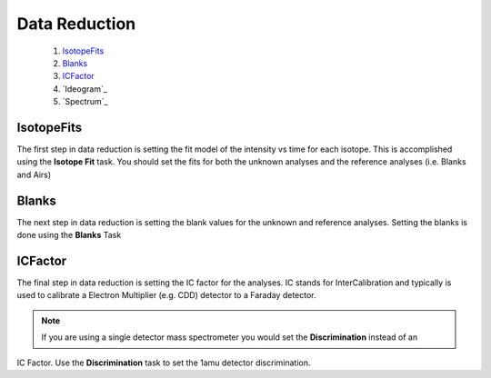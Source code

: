 Data Reduction
===============

    1. `IsotopeFits`_
    2. `Blanks`_
    3. `ICFactor`_
    4. `Ideogram`_
    5. `Spectrum`_


IsotopeFits
-------------

The first step in data reduction is setting the fit model of the intensity vs time for each isotope.
This is accomplished using the **Isotope Fit** task. You should set the fits for both the unknown analyses
and the reference analyses (i.e. Blanks and Airs)

Blanks
--------
The next step in data reduction is setting the blank values for the unknown and reference analyses.
Setting the blanks is done using the **Blanks** Task

ICFactor
---------
The final step in data reduction is setting the IC factor for the analyses. IC stands for InterCalibration and
typically is used to calibrate a Electron Multiplier (e.g. CDD) detector to a Faraday detector.

.. note:: If you are using a single detector mass spectrometer you would set the **Discrimination** instead of an
IC Factor. Use the **Discrimination** task to set the 1amu detector discrimination.



